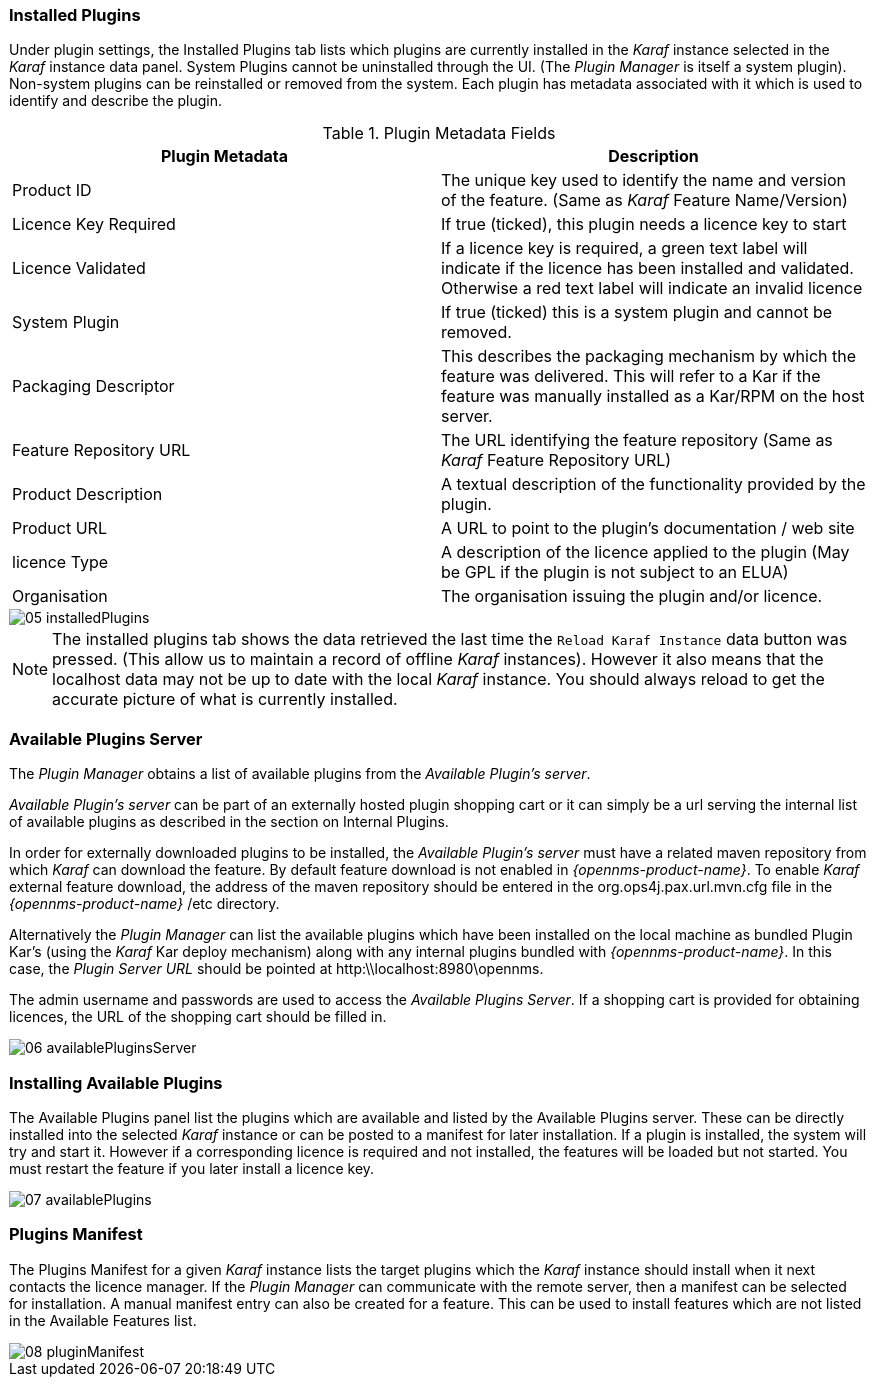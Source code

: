 
// Allow GitHub image rendering
:imagesdir: ../../images

=== Installed Plugins

Under plugin settings, the Installed Plugins tab lists which plugins are currently installed in the _Karaf_ instance selected in the _Karaf_ instance data panel.
System Plugins cannot be uninstalled through the UI.
(The _Plugin Manager_ is itself a system plugin).
Non-system plugins can be reinstalled or removed from the system.
Each plugin has metadata associated with it which is used to identify and describe the plugin.

.Plugin Metadata Fields
[width="100%",options="header,footer"]
|===
| Plugin Metadata        | Description
| Product ID             | The unique key used to identify the name and version of the feature.
                             (Same as _Karaf_ Feature Name/Version)
| Licence Key Required   | If true (ticked), this plugin needs a licence key to start
| Licence Validated      | If a licence key is required, a green text label will indicate if the licence has been installed and validated. Otherwise a red text label will indicate an invalid licence
| System Plugin          | If true (ticked) this is a system plugin and cannot be removed.
| Packaging Descriptor   | This describes the packaging mechanism by which the feature was delivered. This will refer to a Kar if the feature was manually installed as a Kar/RPM on the host server.
| Feature Repository URL | The URL identifying the feature repository (Same as _Karaf_ Feature Repository URL)
| Product Description    | A textual description of the functionality provided by the plugin.
| Product URL            | A URL to point to the plugin's documentation / web site
| licence Type           | A description of the licence applied to the plugin (May be GPL if the plugin is not subject to an ELUA)
| Organisation           | The organisation issuing the plugin and/or licence.
|===

image::plugin-manager/05_installedPlugins.png[]

NOTE: The installed plugins tab shows the data retrieved the last time the `Reload Karaf Instance` data button was pressed. (This allow us to maintain a record of offline 
_Karaf_ instances). However it also means that the localhost data may not be up to date with the local _Karaf_ instance. You should always reload to get the accurate picture of what is currently installed.

=== Available Plugins Server

The _Plugin Manager_ obtains a list of available plugins from the _Available Plugin's server_.

_Available Plugin's server_ can be part of an externally hosted plugin shopping cart or it can simply be a url serving the
internal list of available plugins as described in the section on Internal Plugins.
 
In order for externally downloaded plugins to be installed, the _Available Plugin's server_ must have a related maven repository from which
_Karaf_ can download the feature. By default feature download is not enabled in _{opennms-product-name}_. To enable _Karaf_ external
feature download, the address of the maven repository should be entered in the org.ops4j.pax.url.mvn.cfg file in the 
_{opennms-product-name}_ /etc directory.

Alternatively the _Plugin Manager_ can list the available plugins which have been installed on the local machine as bundled Plugin Kar's 
(using the _Karaf_ Kar deploy mechanism) along with any internal plugins bundled with _{opennms-product-name}_.
In this case, the _Plugin Server URL_ should be pointed at http:\\localhost:8980\opennms.

The admin username and passwords are used to access the _Available Plugins Server_.
If a shopping cart is provided for obtaining licences, the URL of the shopping cart should be filled in.

image::plugin-manager/06_availablePluginsServer.png[]

=== Installing Available Plugins

The Available Plugins panel list the plugins which are available and listed by the Available Plugins server.
These can be directly installed into the selected _Karaf_ instance or can be posted to a manifest for later installation.
If a plugin is installed, the system will try and start it.
However if a corresponding licence is required and not installed, the features will be loaded but not started.
You must restart the feature if you later install a licence key.

image::plugin-manager/07_availablePlugins.png[]

=== Plugins Manifest

The Plugins Manifest for a given _Karaf_ instance lists the target plugins which the _Karaf_ instance should install when it next contacts the licence manager.
If the _Plugin Manager_ can communicate with the remote server, then a manifest can be selected for installation.
A manual manifest entry can also be created for a feature.
This can be used to install features which are not listed in the Available Features list.

image::plugin-manager/08_pluginManifest.png[]
